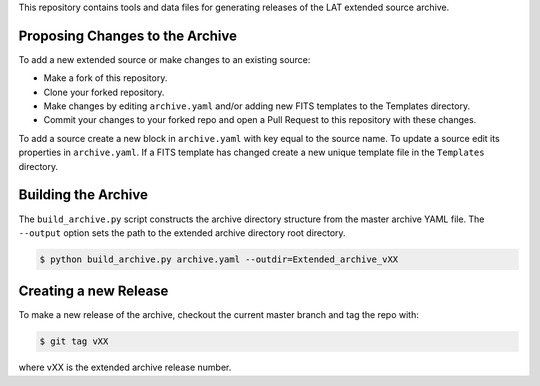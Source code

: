 
This repository contains tools and data files for generating releases of the LAT extended source archive.


Proposing Changes to the Archive
--------------------------------

To add a new extended source or make changes to an existing source:

* Make a fork of this repository.
* Clone your forked repository.
* Make changes by editing ``archive.yaml`` and/or adding new FITS templates to the Templates directory.
* Commit your changes to your forked repo and open a Pull Request to this repository with these changes.

To add a source create a new block in ``archive.yaml`` with key equal
to the source name.  To update a source edit its properties in
``archive.yaml``.  If a FITS template has changed create a new unique
template file in the ``Templates`` directory.

  
Building the Archive
--------------------

The ``build_archive.py`` script constructs the archive directory
structure from the master archive YAML file.  The ``--output`` option
sets the path to the extended archive directory root directory.

.. code-block:: bash

   $ python build_archive.py archive.yaml --outdir=Extended_archive_vXX
  

Creating a new Release
----------------------

To make a new release of the archive, checkout the current master branch and tag the repo with:

.. code-block:: bash

   $ git tag vXX

where vXX is the extended archive release number.
